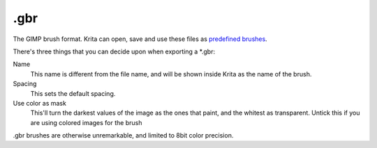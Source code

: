 .gbr
====

The GIMP brush format. Krita can open, save and use these files as
`predefined brushes <Special:MyLanguage/Brush_Iips>`__.

There's three things that you can decide upon when exporting a \*.gbr:

Name
    This name is different from the file name, and will be shown inside
    Krita as the name of the brush.
Spacing
    This sets the default spacing.
Use color as mask
    This'll turn the darkest values of the image as the ones that paint,
    and the whitest as transparent. Untick this if you are using colored
    images for the brush

.gbr brushes are otherwise unremarkable, and limited to 8bit color
precision.

